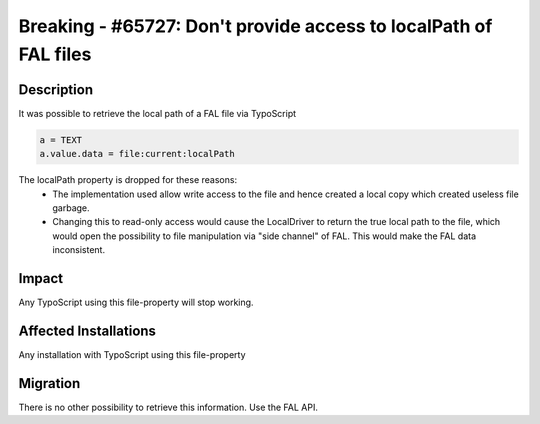 =================================================================
Breaking - #65727: Don't provide access to localPath of FAL files
=================================================================

Description
===========

It was possible to retrieve the local path of a FAL file via TypoScript

.. code-block:: ts

	a = TEXT
	a.value.data = file:current:localPath

The localPath property is dropped for these reasons:
  * The implementation used allow write access to the file and hence created a local copy which created useless file garbage.
  * Changing this to read-only access would cause the LocalDriver to return the true local path to the file, which would open the possibility to file manipulation via "side channel" of FAL. This would make the FAL data inconsistent.


Impact
======

Any TypoScript using this file-property will stop working.


Affected Installations
======================

Any installation with TypoScript using this file-property


Migration
=========

There is no other possibility to retrieve this information. Use the FAL API.
